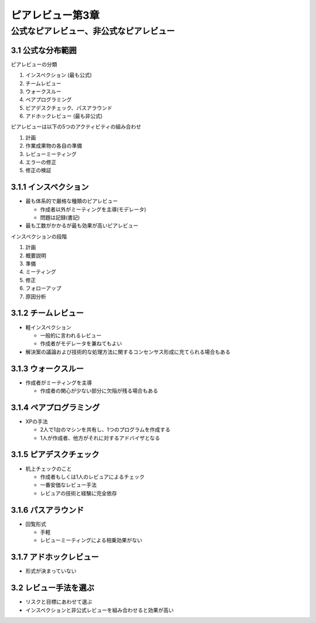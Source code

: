 ===========================================
ピアレビュー第3章
===========================================

公式なピアレビュー、非公式なピアレビュー
===========================================

3.1 公式な分布範囲
---------------------------------------

ピアレビューの分類

1. インスペクション (最も公式)
2. チームレビュー
3. ウォークスルー
4. ペアプログラミング
5. ピアデスクチェック、パスアラウンド
6. アドホックレビュー (最も非公式)

ピアレビューは以下の5つのアクティビティの組み合わせ

1. 計画
2. 作業成果物の各自の準備
3. レビューミーティング
4. エラーの修正
5. 修正の検証

3.1.1 インスペクション
---------------------------------------

- 最も体系的で厳格な種類のピアレビュー

  - 作成者以外がミーティングを主導(モデレータ)
  - 問題は記録(書記)

- 最も工数がかかるが最も効果が高いピアレビュー

インスペクションの段階

1. 計画
2. 概要説明
3. 準備
4. ミーティング
5. 修正
6. フォローアップ
7. 原因分析


3.1.2 チームレビュー
---------------------------------------

- 軽インスペクション

  - 一般的に言われるレビュー
  - 作成者がモデレータを兼ねてもよい

- 解決案の議論および技術的な処理方法に関するコンセンサス形成に充てられる場合もある

3.1.3 ウォークスルー
---------------------------------------

- 作成者がミーティングを主導

  - 作成者の関心が少ない部分に欠陥が残る場合もある


3.1.4 ペアプログラミング
---------------------------------------

- XPの手法

  - 2人で1台のマシンを共有し、1つのプログラムを作成する
  - 1人が作成者、他方がそれに対するアドバイザとなる

3.1.5 ピアデスクチェック
---------------------------------------

- 机上チェックのこと

  - 作成者もしくは1人のレビュアによるチェック
  - 一番安価なレビュー手法
  - レビュアの技術と経験に完全依存


3.1.6 パスアラウンド
---------------------------------------

- 回覧形式

  - 手軽
  - レビューミーティングによる相乗効果がない

3.1.7 アドホックレビュー
---------------------------------------

- 形式が決まっていない

3.2 レビュー手法を選ぶ
---------------------------------------

- リスクと目標にあわせて選ぶ
- インスペクションと非公式レビューを組み合わせると効果が高い



